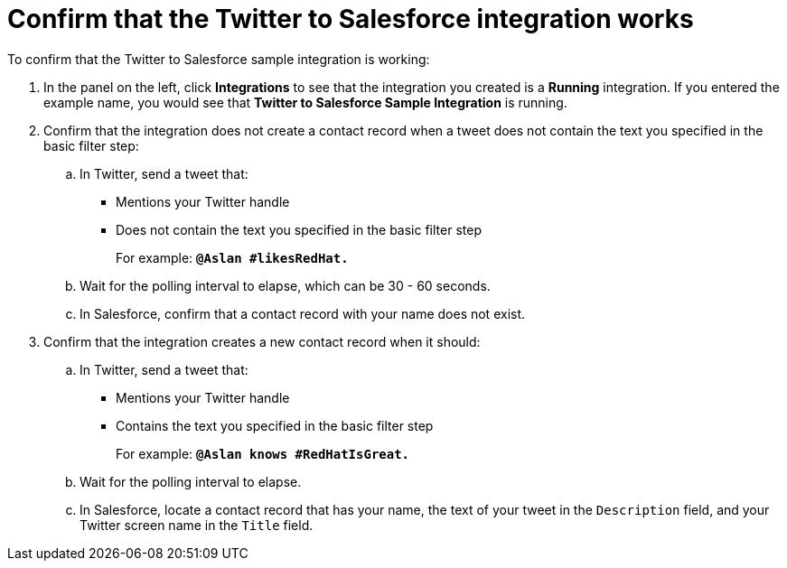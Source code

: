 [id='t2sf-confirm-working']
= Confirm that the Twitter to Salesforce integration works

To confirm that the Twitter to Salesforce sample integration is working:

. In the panel on the left, click *Integrations* to see that the integration you
created is a *Running* integration. If you entered the example name, you
would see that *Twitter to Salesforce Sample Integration* is running.

. Confirm that the integration does not create a contact record when a
tweet does not contain the text you specified in the basic filter
step:
.. In Twitter, send a tweet that:
* Mentions your Twitter handle
* Does not contain the text you specified in the basic filter step
+
For example: `*@Aslan #likesRedHat.*`
.. Wait for the polling interval to elapse, which can be 30 - 60 seconds.
.. In Salesforce, confirm that a contact record with your
name does not exist.
. Confirm that the integration creates a new contact record when it should:
.. In Twitter, send a tweet that:
* Mentions your Twitter handle
* Contains the text you specified in the basic filter step
+
For example: `*@Aslan knows #RedHatIsGreat.*`
.. Wait for the polling interval to elapse.
.. In Salesforce, locate a contact record that has
your name, the text of your tweet in the
`Description` field, and your Twitter screen name
in the `Title` field.
